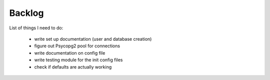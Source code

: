 Backlog
----

List of things I need to do:

	- write set up documentation (user and database creation)
	- figure out Psycopg2 pool for connections
	- write documentation on config file
	- write testing module for the init config files
	- check if defaults are actually working

